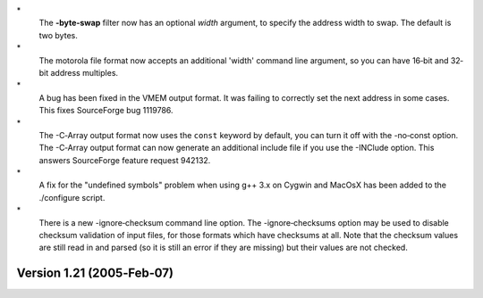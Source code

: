 \*
   The **-byte‐swap** filter now has an optional *width* argument, to
   specify the address width to swap. The default is two bytes.

\*
   The motorola file format now accepts an additional 'width' command
   line argument, so you can have 16‐bit and 32‐bit address multiples.

\*
   A bug has been fixed in the VMEM output format. It was failing to
   correctly set the next address in some cases. This fixes SourceForge
   bug 1119786.

\*
   The -C‐Array output format now uses the ``const`` keyword by default,
   you can turn it off with the -no‐const option. The -C‐Array output
   format can now generate an additional include file if you use the
   -INClude option. This answers SourceForge feature request 942132.

\*
   A fix for the "undefined symbols" problem when using g++ 3.x on
   Cygwin and MacOsX has been added to the ./configure script.

\*
   There is a new -ignore‐checksum command line option. The
   -ignore‐checksums option may be used to disable checksum validation
   of input files, for those formats which have checksums at all. Note
   that the checksum values are still read in and parsed (so it is still
   an error if they are missing) but their values are not checked.

Version 1.21 (2005‐Feb‐07)
==========================
